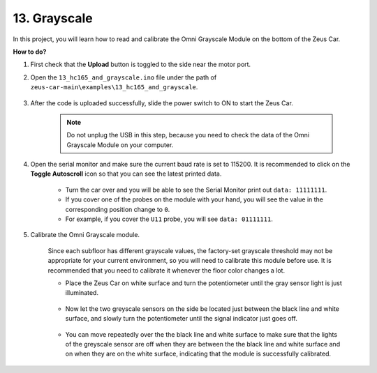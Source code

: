 .. _ar_grayscale:

13. Grayscale
==============================

In this project, you will learn how to read and calibrate the Omni Grayscale Module on the bottom of the Zeus Car.

**How to do?**

#. First check that the **Upload** button is toggled to the side near the motor port.

#. Open the ``13_hc165_and_grayscale.ino`` file under the path of ``zeus-car-main\examples\13_hc165_and_grayscale``.

    .. raw:: html

        <iframe src=https://create.arduino.cc/editor/sunfounder01/1c34354c-dd61-4e86-9b99-eccc93e9293f/preview?embed style="height:510px;width:100%;margin:10px 0" frameborder=0></iframe>

#. After the code is uploaded successfully, slide the power switch to ON to start the Zeus Car.

    .. note::
        Do not unplug the USB in this step, because you need to check the data of the Omni Grayscale Module on your computer.

#. Open the serial monitor and make sure the current baud rate is set to 115200. It is recommended to click on the **Toggle Autoscroll** icon so that you can see the latest printed data.

    .. image:: img/ar_grayscale.png

    * Turn the car over and you will be able to see the Serial Monitor print out ``data: 11111111``.
    * If you cover one of the probes on the module with your hand, you will see the value in the corresponding position change to ``0``.
    * For example, if you cover the ``U11`` probe, you will see ``data: 01111111``.


#. Calibrate the Omni Grayscale module.

    Since each subfloor has different grayscale values, the factory-set grayscale threshold may not be appropriate for your current environment, so you will need to calibrate this module before use. It is recommended that you need to calibrate it whenever the floor color changes a lot.

    * Place the Zeus Car on white surface and turn the potentiometer until the gray sensor light is just illuminated.

        .. image:: img/zeus_line_calibration.jpg

    * Now let the two greyscale sensors on the side be located just between the black line and white surface, and slowly turn the potentiometer until the signal indicator just goes off.

        .. image:: img/zeus_line_calibration1.jpg

    * You can move repeatedly over the the black line and white surface to make sure that the lights of the greyscale sensor are off when they are between the the black line and white surface and on when they are on the white surface, indicating that the module is successfully calibrated.

